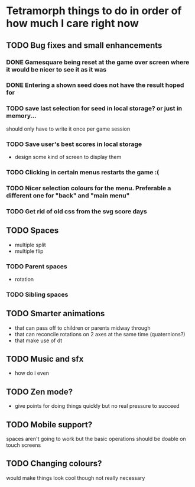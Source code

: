 * Tetramorph things to do in order of how much I care right now
** TODO Bug fixes and small enhancements
*** DONE Gamesquare being reset at the game over screen where it would be nicer to see it as it was
*** DONE Entering a shown seed does not have the result hoped for
*** TODO save last selection for seed in local storage? or just in memory... 
should only have to write it once per game session
*** TODO Save user's best scores in local storage
- design some kind of screen to display them
*** TODO Clicking in certain menus restarts the game :(
*** TODO Nicer selection colours for the menu. Preferable a different one for "back" and "main menu"
*** TODO Get rid of old css from the svg score days
** TODO Spaces
- multiple split
- multiple flip
*** TODO Parent spaces
- rotation
*** TODO Sibling spaces
** TODO Smarter animations
- that can pass off to children or parents midway through
- that can reconcile rotations on 2 axes at the same time (quaternions?)
- that make use of dt
** TODO Music and sfx
- how do i even
** TODO Zen mode?
- give points for doing things quickly but no real pressure to succeed
** TODO Mobile support?
spaces aren't going to work but the basic operations should be doable on touch screens
** TODO Changing colours?
would make things look cool though not really necessary
